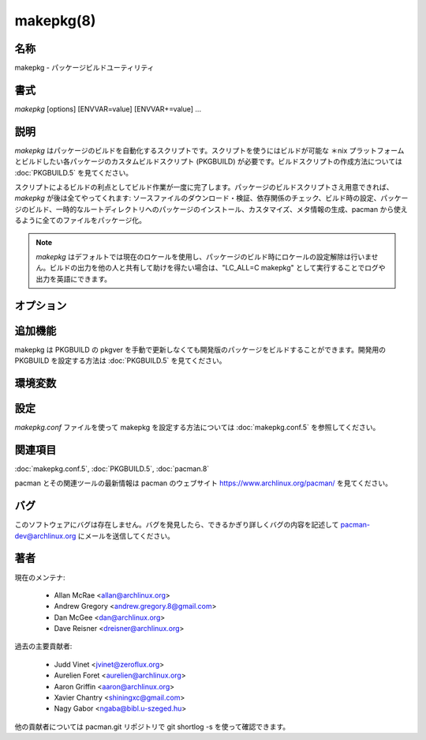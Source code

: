 makepkg(8)
==================

名称
--------

makepkg - パッケージビルドユーティリティ

書式
--------

*makepkg* [options] [ENVVAR=value] [ENVVAR+=value] ...

説明
-----------

*makepkg* はパッケージのビルドを自動化するスクリプトです。スクリプトを使うにはビルドが可能な ＊nix プラットフォームとビルドしたい各パッケージのカスタムビルドスクリプト (PKGBUILD) が必要です。ビルドスクリプトの作成方法については :doc:`PKGBUILD.5` を見てください。

スクリプトによるビルドの利点としてビルド作業が一度に完了します。パッケージのビルドスクリプトさえ用意できれば、*makepkg* が後は全てやってくれます: ソースファイルのダウンロード・検証、依存関係のチェック、ビルド時の設定、パッケージのビルド、一時的なルートディレクトリへのパッケージのインストール、カスタマイズ、メタ情報の生成、pacman から使えるように全てのファイルをパッケージ化。

.. note::

   *makepkg* はデフォルトでは現在のロケールを使用し、パッケージのビルド時にロケールの設定解除は行いません。ビルドの出力を他の人と共有して助けを得たい場合は、"LC_ALL=C makepkg" として実行することでログや出力を英語にできます。

オプション
------------

.. option:: -A, --ignorearch

   ビルドスクリプトの不完全な arch フィールドを無視します。PKGBUILD が古くて arch=('yourarch') フィールドが設定されていない場合にソースからパッケージを再ビルドするときに使用してください。

.. option:: -c, --clean

   ビルドが成功した後に作業ファイルやディレクトリを消去します。

.. option:: --config <file>

   デフォルトの /etc/makepkg.conf の代わりに他の設定ファイルを使用します。

.. option:: -d, --nodeps

   依存関係のチェックを行いません。必要な依存関係を上書きしたり無視することができます。依存パッケージが全てインストールされていない場合、ビルドが上手くいかなくなる可能性があります。

.. option:: -e, --noextract

   ソースファイルを展開したり prepare() 関数を実行しません (存在する場合)。ソースが既に $srcdir/ ディレクトリに存在する場合に使用してください。$srcdir/ から手動でコードにパッチをあてて、それからパッケージを作成したい場合に有用です。他の人が同じ PKGBUILD を使うときはパッチを作成するほうが良いでしょう。

.. option:: --verifysource

   PKGBUILD の source 配列に指定されたソースファイルについて、必要なファイルをダウンロードしてから整合性のチェックを実行します。ファイルの展開やビルドは実行されません。*--syncdeps* を使用しないかぎり PKGBUILD の依存関係の処理も行われません。オフラインビルドをしたいときに有用です。

.. option:: -f, --force

   ビルド済みのパッケージが PKGDEST (:doc:`makepkg.conf.5` で設定) のディレクトリ (デフォルトではカレントディレクトリ) に存在する場合は makepkg はパッケージをビルドしなくなります。このオプションを使うことでパッケージの上書きが許可されます。

.. option:: -g, --geninteg

   PKGBUILD の source 配列に指定されたソースファイルについて、必要なファイルをダウンロードしてから整合性チェックが生成されます。整合性チェックは PKGBUILD に書かれているチェックにあわせて生成され、書かれていない場合は :doc:`makepkg.conf.5` の INTEGRITY_CHECK 配列の値が使用されます。"makepkg -g >> PKGBUILD" と出力をリダイレクトすることで PKGBUILD にソース検証を追加できます。

.. option:: --skipinteg

   ソースファイルの整合性チェック (チェックサムと PGP) を実行しません。

.. option:: --skipchecksums

   ソースファイルのチェックサムを検証しません。

.. option:: --skippgpcheck

   ソースファイルの PGP 署名を検証しません。

.. option:: -h, --help

   書式とコマンドラインオプションを出力します。

.. option:: --holdver

   VCS のソース (:doc:`PKGBUILD.5`) を使うときに、チェックアウトされているソースを最新リビジョンに更新しません。

.. option:: -i, --install

   ビルドが成功したら :doc:`pacman.8` でパッケージをインストール・アップグレードします。

.. option:: -L, --log

   ログ出力を有効にします。**tee** プログラムを使って PKGBUILD 関数の出力がコンソールとビルドディレクトリのテキストファイル (pkgbase-pkgver-pkgrel-arch-<function>.log という名前) に送信されます。上述のとおり、ログは地域化されるため、他の人とログ出力を共有するときはロケールを設定するようにしてください。

.. option:: -m, --nocolor

   出力メッセージのカラー化を無効にします。

.. option:: -o, --nobuild

   ファイルをダウンロード・展開して、prepare() 関数を実行しますが、ビルドは行いません。ビルドする前に $srcdir/ 内のファイルに手を加えたい場合に *--noextract* オプションと一緒に使うと有用です。

.. option:: -p <buildscript>

   デフォルトの PKGBUILD の代わりに指定したパッケージスクリプト buildscript を読み込みます。:doc:`PKGBUILD.5` を参照してください。buildscript は makepkg を呼び出すディレクトリに配置する必要があります。

.. option:: -r, --rmdeps

   ビルド成功時、依存関係の自動解決によって -s で makepkg によってインストールされた依存パッケージを削除します。

.. option:: -R, --repackage

   パッケージを再ビルドせずにパッケージの中身を再パッケージ化します。PKGBUILD に依存関係や install ファイルを記述し忘れたときなどにビルド自体は変わらないため有用です。

.. option:: -s, --syncdeps

   pacman を使って欠けている依存パッケージをインストールします。ビルド時・実行時の依存パッケージが存在しないときは、pacman によって依存関係の解決が試行されます。成功した場合、欠けているパッケージがダウンロード・インストールされます。

.. option:: -S, --source

   パッケージを実際にビルドするかわりに、ダウンロード URL から取得できるソースを含まないソースのみの tarball をビルドします。chroot など他のプログラムに tarball を渡したいときや tarball をアップロードするときに有用です。整合性チェックは確認されるため、パッケージのソースファイルは全て存在しているかダウンロード可能である必要があります。

.. option:: -V, --version

   バージョン情報を表示します。

.. option:: -C, --cleanbuild

   パッケージをビルドする前に $srcdir を削除します。

.. option:: --allsource

   パッケージを実際にビルドするかわりに、通常時 makepkg でダウンロードされる全てのソースを含んだソースのみの tarball をビルドします。chroot など他のプログラムやリモートのビルダーに tarball を渡したいときに有用です。バイナリパッケージを配布する場合は GPL の要件が満たされます。

.. option:: --check

   :doc:`makepkg.conf.5` の設定を上書きして PKGBUILD の check() 関数を実行します。

.. option:: --noarchive

   ビルドの最後にアーカイブを作成しません。package() 関数をテストしたい場合や対象ディストリビューションで pacman を使わない場合に有用です。

.. option:: --nocheck

   PKGBUILD の check() 関数を実行せず checkdepends も処理されません。

.. option:: --noprepare

   PKGBUILD の prepare() 関数を実行しません。

.. option:: --sign

   :doc:`makepkg.conf.5` の設定を上書きして作成されたパッケージに gpg で署名します。

.. option:: --nosign

   ビルドしたパッケージに署名を作成しません。

.. option:: --key <key>

   パッケージを署名するときに使用する鍵を指定します。:doc:`makepkg.conf.5` の GPGKEY 設定を上書きします。どこでも指定されなかった場合は、キーリングのデフォルトの鍵が使用されます。

.. option:: --noconfirm

   (pacman に渡されます) 操作を続行する前にユーザーの入力を pacman が待機しなくなります。

.. option:: --needed

   (pacman に渡されます) パッケージが最新の場合はパッケージを再インストールしないようにします (*-i* / *--install* で使用)。

.. option:: --asdeps

   (pacman に渡されます) 依存関係としてインストールされたものとしてパッケージをインストールします (*-i* / *--install* で使用)。

.. option:: --noprogressbar

   (pacman に渡されます) pacman がプログレスバーを表示しなくなります。makepkg の出力をファイルにリダイレクトする場合に有用です。

.. option:: --packagelist

   ビルドせずに生成されるパッケージを一覧表示します。表示されるパッケージの名前には PKGEXT は含まれません。

.. option:: --printsrcinfo

   SRCINFO ファイルを生成して標準出力に出力します。

追加機能
--------------------

makepkg は PKGBUILD の pkgver を手動で更新しなくても開発版のパッケージをビルドすることができます。開発用の PKGBUILD を設定する方法は :doc:`PKGBUILD.5` を見てください。

環境変数
------------

.. envvar:: PACMAN

   欠けている依存関係をチェックしてパッケージをインストール・削除するのに使用するコマンド。指定したコマンドは Pacman の -Qq, -Rns, -S, -T, -U 操作をサポートしている必要があります。変数が設定されていなかった空の場合、'pacman' が使用されます。

.. envvar:: MAKEPKG_CONF="/path/to/file"

   デフォルトの /etc/makepkg.conf の代わりに別の設定ファイルを使用します。

.. envvar:: PKGDEST="/path/to/directory"

   作成したパッケージを保存するディレクトリ。:doc:`makepkg.conf.5` で定義した値を上書きします。

.. envvar:: SRCDEST="/path/to/directory"

   ダウンロードしたソースを保存するディレクトリ。:doc:`makepkg.conf.5` で定義した値を上書きします。

.. envvar:: SRCPKGDEST="/path/to/directory"

   ソースパッケージファイルを保存するディレクトリ。:doc:`makepkg.conf.5` で定義した値を上書きします。

.. envvar:: LOGDEST="/path/to/directory"

   生成したログファイルを保存するディレクトリ。:doc:`makepkg.conf.5` で定義した値を上書きします。

.. envvar:: PACKAGER="John Doe <john@doe.com>"

   作成したパッケージの作成者を識別する文字列。:doc:`makepkg.conf.5` で定義した値を上書きします。

.. envvar:: BUILDDIR="/path/to/directory"

   パッケージがビルドされるディレクトリ。:doc:`makepkg.conf.5` で定義した値を上書きします。

.. envvar:: CARCH="(i686|x86_64)"

   指定したアーキテクチャでビルドを実行。クロスコンパイルを行いたいときに有用。:doc:`makepkg.conf.5` で定義した値を上書きします。

.. envvar:: PKGEXT=".pkg.tar.gz", SRCEXT=".src.tar.gz"

   コンパイルされたパッケージやソースパッケージを圧縮するときの拡張子を設定。:doc:`makepkg.conf.5` で定義した値を上書きします。

.. envvar:: GNUPGHOME="/path/to/directory"

   ビルドしたパッケージに署名する gpg キーリングが保存されているディレクトリ。

.. envvar:: GPGKEY="keyid"

   パッケージを署名するときに使用する鍵を指定。:doc:`makepkg.conf.5` の GPGKEY 設定が上書きされます。

設定
---------------

*makepkg.conf* ファイルを使って makepkg を設定する方法については :doc:`makepkg.conf.5` を参照してください。

関連項目
--------

:doc:`makepkg.conf.5`,
:doc:`PKGBUILD.5`,
:doc:`pacman.8`

pacman とその関連ツールの最新情報は pacman のウェブサイト https://www.archlinux.org/pacman/ を見てください。

バグ
----------

このソフトウェアにバグは存在しません。バグを発見したら、できるかぎり詳しくバグの内容を記述して pacman-dev@archlinux.org にメールを送信してください。

著者
----------

現在のメンテナ:

   * Allan McRae <allan@archlinux.org>
   * Andrew Gregory <andrew.gregory.8@gmail.com>
   * Dan McGee <dan@archlinux.org>
   * Dave Reisner <dreisner@archlinux.org>

過去の主要貢献者:

   * Judd Vinet <jvinet@zeroflux.org>
   * Aurelien Foret <aurelien@archlinux.org>
   * Aaron Griffin <aaron@archlinux.org>
   * Xavier Chantry <shiningxc@gmail.com>
   * Nagy Gabor <ngaba@bibl.u-szeged.hu>

他の貢献者については pacman.git リポジトリで git shortlog -s を使って確認できます。
